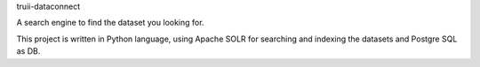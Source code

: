 truii-dataconnect

A search engine to find the dataset you looking for.

This project is written in Python language, using Apache SOLR for searching and indexing the datasets and Postgre SQL as DB.
